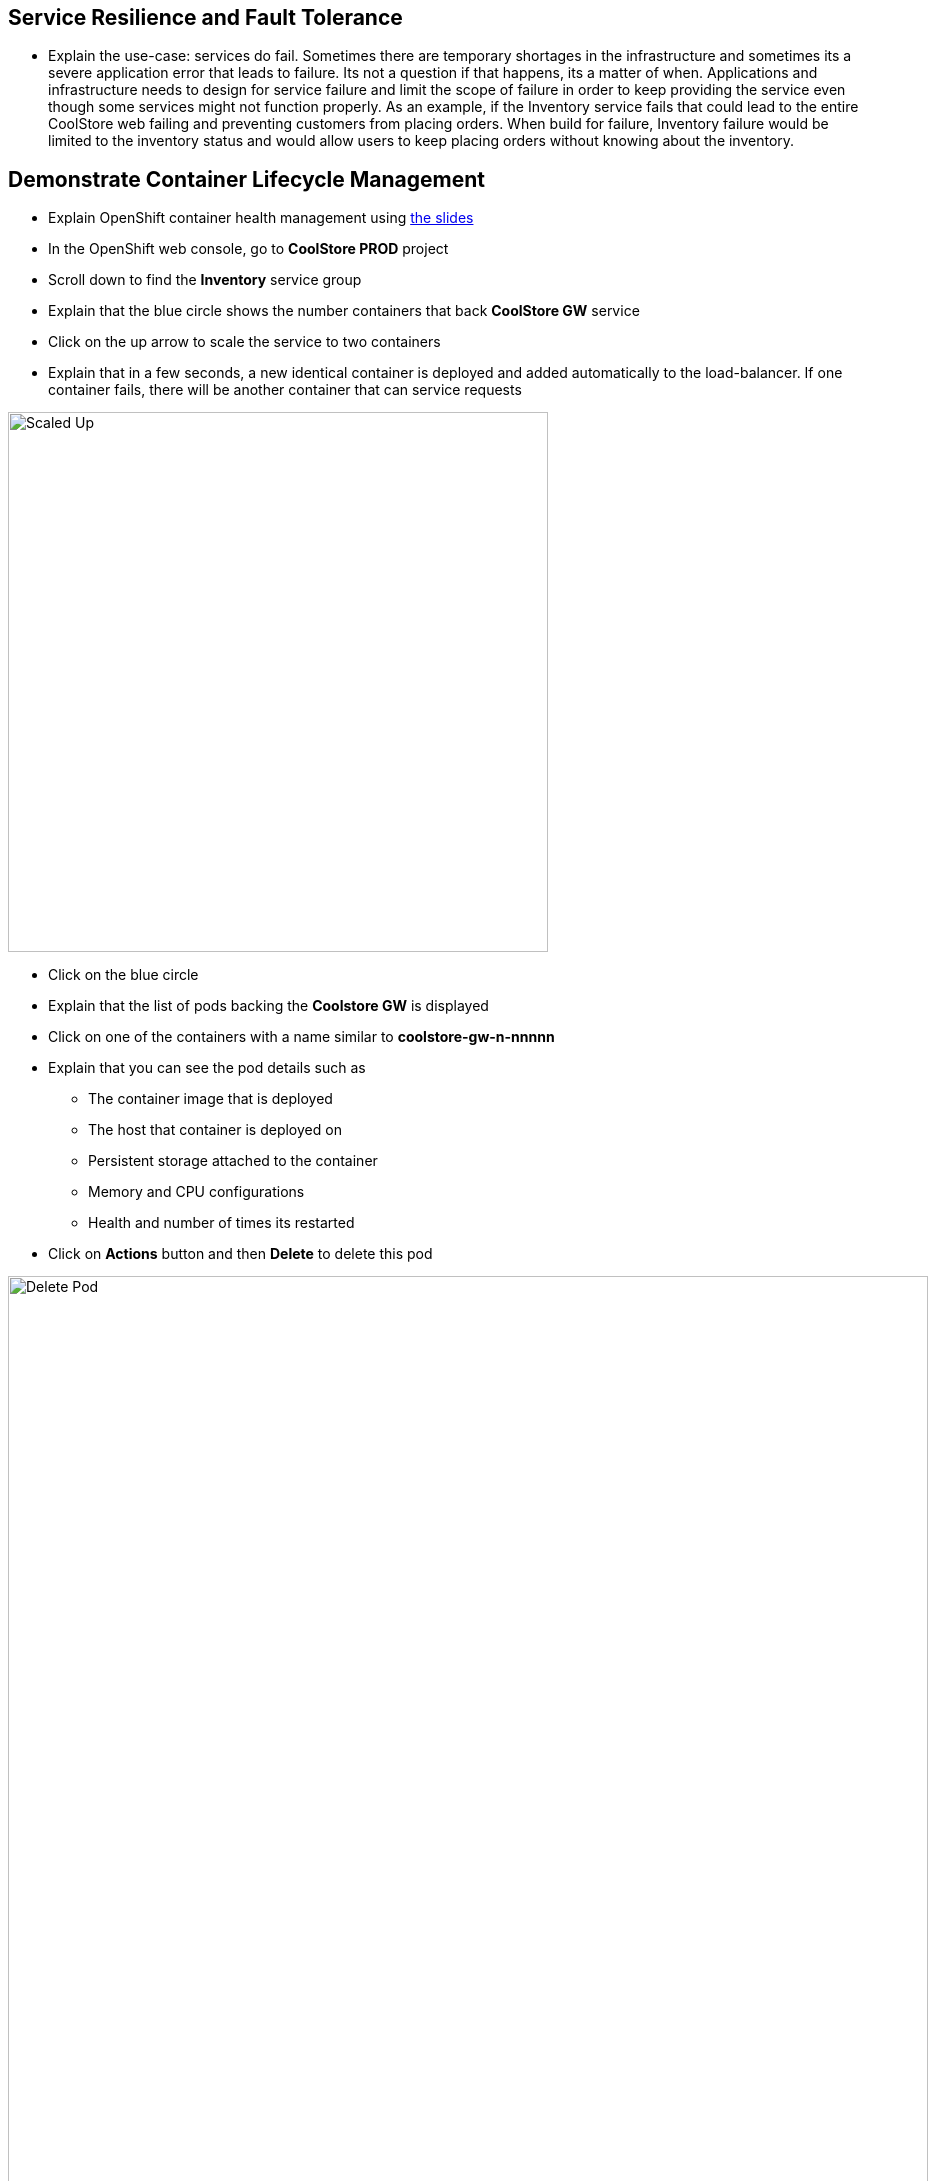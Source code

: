 ## Service Resilience and Fault Tolerance

* Explain the use-case: services do fail. Sometimes there are temporary
shortages in the infrastructure and sometimes its a severe application
error that leads to failure. Its not a question if that happens, its a
matter of when. Applications and infrastructure needs to design for
service failure and limit the scope of failure in order to keep
providing the service even though some services might not function
properly. As an example, if the Inventory service fails that could lead
to the entire CoolStore web failing and preventing customers from
placing orders. When build for failure, Inventory failure would be
limited to the inventory status and would allow users to keep placing
orders without knowing about the inventory.

## Demonstrate Container Lifecycle Management

* Explain OpenShift container health management using
https://docs.google.com/presentation/d/1bt4k9yB0wDOj0d5WzDCWqftPxIizQ7f5S15LysEGFyQ/edit#slide=id.g1b95a791a8_0_24[the slides]
* In the OpenShift web console, go to *CoolStore PROD* project
* Scroll down to find the *Inventory* service group
* Explain that the blue circle shows the number containers that back *CoolStore GW* service
* Click on the up arrow to scale the service to two containers
* Explain that in a few seconds, a new identical container is deployed
and added automatically to the load-balancer. If one container fails,
there will be another container that can service requests

image::/images/demo/msa-resilience-scaled.png[Scaled Up,width=540,align=center]

* Click on the blue circle
* Explain that the list of pods backing the *Coolstore GW* is displayed
* Click on one of the containers with a name similar to *coolstore-gw-n-nnnnn*
* Explain that you can see the pod details such as
** The container image that is deployed
** The host that container is deployed on
** Persistent storage attached to the container
** Memory and CPU configurations
** Health and number of times its restarted +
* Click on *Actions* button and then *Delete* to delete this pod

image::/images/demo/msa-resilience-delete-pod.png[Delete Pod,width=920,align=center]

* Click on *Overview* in the left sidebar menu
* Explain that OpenShift immediately realizes that number of pods
backing the *CoolStore GW* service is reduced to 1 while it was declared
to have 2 pods backing this service for high-availability. OpenShift
restarts the removed pod in order to bring the number of pods back to 2 pods.

image::/images/demo/msa-resilience-auto-healing.png[Auto Healing,width=540,align=center]

* Explain that OpenShift allows distinguishing between failures that
might resolve with a restart and more severe issues that need required
further investigation. In latter cases, OpenShift is able to remove
those pods from the load-balancer and send user to the healthy
containers



## Demonstrate Service Resilience and Preventing Cascading Failures [Work-In-Progress]

* Explain service resilience using
https://docs.google.com/presentation/d/1bt4k9yB0wDOj0d5WzDCWqftPxIizQ7f5S15LysEGFyQ/edit#slide=id.g1b95a791a8_0_24[the slides]
* Explain Netflix OSS using
https://docs.google.com/presentation/d/1bt4k9yB0wDOj0d5WzDCWqftPxIizQ7f5S15LysEGFyQ/edit#slide=id.g1b95a791a8_0_24[the slides]
* Click twice on the down arrow on *Coolstore GW* pods blue circle. Click
on *Scale Down* button when it asks for confirmation in order to scale to 0
* Explain that the Coo
* - Service Resilience: keep functioning when services fail
*   - Explain the use case: Services fail. Sometimes die to hick up
and just need to get restarted and sometimes severely. We need to build
for both
*   - Explain OpenShift health checks using slides
*   - Explain cascading failures and circuit breaker using slides
*   - Go to web ui
*   - Explain the inventory microservice and point out the inventory
for each product
*   - Go to OpenShift console
*   - Point out the inventory container
*   - Delete the inventory container
*   - Explain that platform detects it and and starts the container
*   - Scale the container to zero
*   - Go to web ui and refresh the page
*   - Explain that effect of inventory service being down and reduce functionality instead of cascading failure
